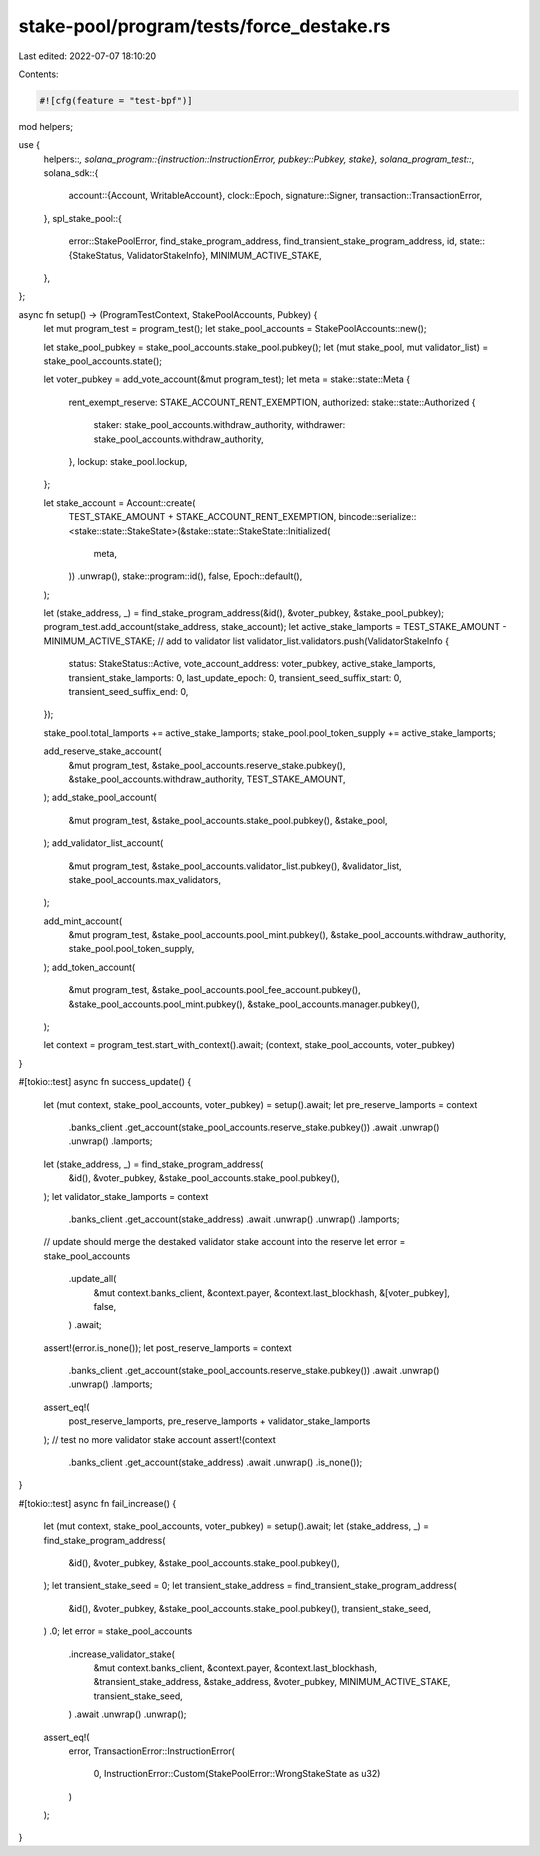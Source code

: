 stake-pool/program/tests/force_destake.rs
=========================================

Last edited: 2022-07-07 18:10:20

Contents:

.. code-block:: rs

    #![cfg(feature = "test-bpf")]

mod helpers;

use {
    helpers::*,
    solana_program::{instruction::InstructionError, pubkey::Pubkey, stake},
    solana_program_test::*,
    solana_sdk::{
        account::{Account, WritableAccount},
        clock::Epoch,
        signature::Signer,
        transaction::TransactionError,
    },
    spl_stake_pool::{
        error::StakePoolError,
        find_stake_program_address, find_transient_stake_program_address, id,
        state::{StakeStatus, ValidatorStakeInfo},
        MINIMUM_ACTIVE_STAKE,
    },
};

async fn setup() -> (ProgramTestContext, StakePoolAccounts, Pubkey) {
    let mut program_test = program_test();
    let stake_pool_accounts = StakePoolAccounts::new();

    let stake_pool_pubkey = stake_pool_accounts.stake_pool.pubkey();
    let (mut stake_pool, mut validator_list) = stake_pool_accounts.state();

    let voter_pubkey = add_vote_account(&mut program_test);
    let meta = stake::state::Meta {
        rent_exempt_reserve: STAKE_ACCOUNT_RENT_EXEMPTION,
        authorized: stake::state::Authorized {
            staker: stake_pool_accounts.withdraw_authority,
            withdrawer: stake_pool_accounts.withdraw_authority,
        },
        lockup: stake_pool.lockup,
    };

    let stake_account = Account::create(
        TEST_STAKE_AMOUNT + STAKE_ACCOUNT_RENT_EXEMPTION,
        bincode::serialize::<stake::state::StakeState>(&stake::state::StakeState::Initialized(
            meta,
        ))
        .unwrap(),
        stake::program::id(),
        false,
        Epoch::default(),
    );

    let (stake_address, _) = find_stake_program_address(&id(), &voter_pubkey, &stake_pool_pubkey);
    program_test.add_account(stake_address, stake_account);
    let active_stake_lamports = TEST_STAKE_AMOUNT - MINIMUM_ACTIVE_STAKE;
    // add to validator list
    validator_list.validators.push(ValidatorStakeInfo {
        status: StakeStatus::Active,
        vote_account_address: voter_pubkey,
        active_stake_lamports,
        transient_stake_lamports: 0,
        last_update_epoch: 0,
        transient_seed_suffix_start: 0,
        transient_seed_suffix_end: 0,
    });

    stake_pool.total_lamports += active_stake_lamports;
    stake_pool.pool_token_supply += active_stake_lamports;

    add_reserve_stake_account(
        &mut program_test,
        &stake_pool_accounts.reserve_stake.pubkey(),
        &stake_pool_accounts.withdraw_authority,
        TEST_STAKE_AMOUNT,
    );
    add_stake_pool_account(
        &mut program_test,
        &stake_pool_accounts.stake_pool.pubkey(),
        &stake_pool,
    );
    add_validator_list_account(
        &mut program_test,
        &stake_pool_accounts.validator_list.pubkey(),
        &validator_list,
        stake_pool_accounts.max_validators,
    );

    add_mint_account(
        &mut program_test,
        &stake_pool_accounts.pool_mint.pubkey(),
        &stake_pool_accounts.withdraw_authority,
        stake_pool.pool_token_supply,
    );
    add_token_account(
        &mut program_test,
        &stake_pool_accounts.pool_fee_account.pubkey(),
        &stake_pool_accounts.pool_mint.pubkey(),
        &stake_pool_accounts.manager.pubkey(),
    );

    let context = program_test.start_with_context().await;
    (context, stake_pool_accounts, voter_pubkey)
}

#[tokio::test]
async fn success_update() {
    let (mut context, stake_pool_accounts, voter_pubkey) = setup().await;
    let pre_reserve_lamports = context
        .banks_client
        .get_account(stake_pool_accounts.reserve_stake.pubkey())
        .await
        .unwrap()
        .unwrap()
        .lamports;
    let (stake_address, _) = find_stake_program_address(
        &id(),
        &voter_pubkey,
        &stake_pool_accounts.stake_pool.pubkey(),
    );
    let validator_stake_lamports = context
        .banks_client
        .get_account(stake_address)
        .await
        .unwrap()
        .unwrap()
        .lamports;
    // update should merge the destaked validator stake account into the reserve
    let error = stake_pool_accounts
        .update_all(
            &mut context.banks_client,
            &context.payer,
            &context.last_blockhash,
            &[voter_pubkey],
            false,
        )
        .await;
    assert!(error.is_none());
    let post_reserve_lamports = context
        .banks_client
        .get_account(stake_pool_accounts.reserve_stake.pubkey())
        .await
        .unwrap()
        .unwrap()
        .lamports;
    assert_eq!(
        post_reserve_lamports,
        pre_reserve_lamports + validator_stake_lamports
    );
    // test no more validator stake account
    assert!(context
        .banks_client
        .get_account(stake_address)
        .await
        .unwrap()
        .is_none());
}

#[tokio::test]
async fn fail_increase() {
    let (mut context, stake_pool_accounts, voter_pubkey) = setup().await;
    let (stake_address, _) = find_stake_program_address(
        &id(),
        &voter_pubkey,
        &stake_pool_accounts.stake_pool.pubkey(),
    );
    let transient_stake_seed = 0;
    let transient_stake_address = find_transient_stake_program_address(
        &id(),
        &voter_pubkey,
        &stake_pool_accounts.stake_pool.pubkey(),
        transient_stake_seed,
    )
    .0;
    let error = stake_pool_accounts
        .increase_validator_stake(
            &mut context.banks_client,
            &context.payer,
            &context.last_blockhash,
            &transient_stake_address,
            &stake_address,
            &voter_pubkey,
            MINIMUM_ACTIVE_STAKE,
            transient_stake_seed,
        )
        .await
        .unwrap()
        .unwrap();
    assert_eq!(
        error,
        TransactionError::InstructionError(
            0,
            InstructionError::Custom(StakePoolError::WrongStakeState as u32)
        )
    );
}


